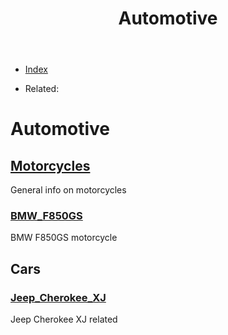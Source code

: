 #+TITLE: Automotive
#+DESCRIPTION:
#+KEYWORDS:
#+OPTIONS: ^:nil
#+STARTUP:  content


- [[wiki:index][Index]]

- Related:

* Automotive

** [[wiki:Motorcycles][Motorcycles]]
   General info on motorcycles

*** [[wiki:BMW_F850GS][BMW_F850GS]]
   BMW F850GS motorcycle

** Cars

*** [[wiki:Jeep_Cherokee_XJ][Jeep_Cherokee_XJ]]
    Jeep Cherokee XJ related
